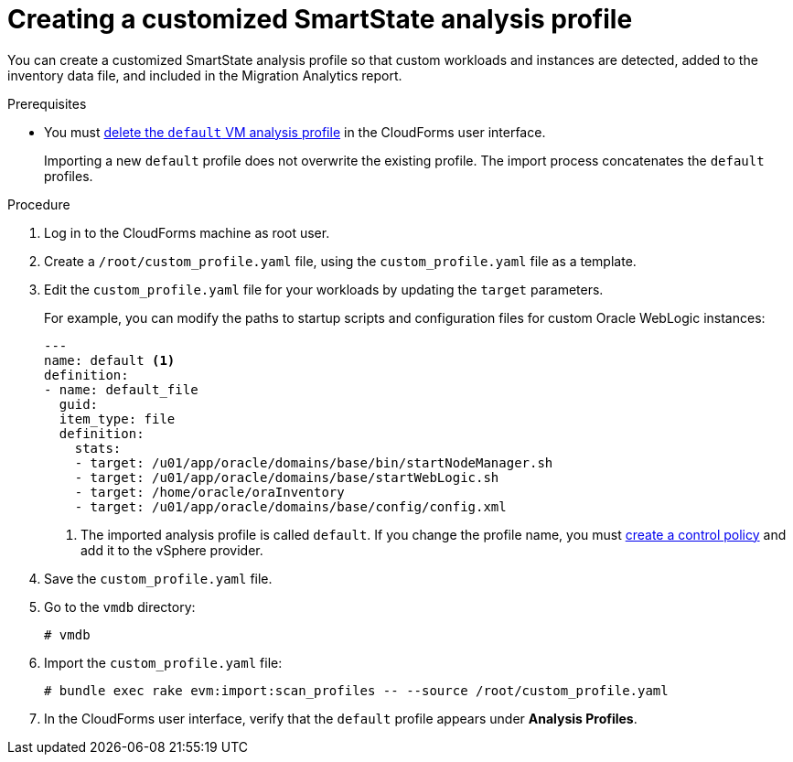 // Module included in the following assemblies:
// doc-Migration_Analytics_Guide/cfme/master.adoc
[id='Importing-a-customized-smartstate-analysis-profile_{context}']
= Creating a customized SmartState analysis profile

You can create a customized SmartState analysis profile so that custom workloads and instances are detected, added to the inventory data file, and included in the Migration Analytics report.

.Prerequisites

* You must link:https://access.redhat.com/documentation/en-us/red_hat_cloudforms/5.0/html-single/general_configuration/index#editing-an-analysis-profile[delete the `default` VM analysis profile] in the CloudForms user interface.
+
Importing a new `default` profile does not overwrite the existing profile. The import process concatenates the `default` profiles.

.Procedure

. Log in to the CloudForms machine as root user.
. Create a `/root/custom_profile.yaml` file, using the `custom_profile.yaml` file as a template.
. Edit the `custom_profile.yaml` file for your workloads by updating the `target` parameters.
+
For example, you can modify the paths to startup scripts and configuration files for custom Oracle WebLogic instances:
+
[source,yaml]
----
---
name: default <1>
definition:
- name: default_file
  guid:
  item_type: file
  definition:
    stats:
    - target: /u01/app/oracle/domains/base/bin/startNodeManager.sh
    - target: /u01/app/oracle/domains/base/startWebLogic.sh
    - target: /home/oracle/oraInventory
    - target: /u01/app/oracle/domains/base/config/config.xml
----
<1> The imported analysis profile is called `default`. If you change the profile name, you must link:https://access.redhat.com/documentation/en-us/red_hat_cloudforms/5.0/html-single/assigning_a_custom_analysis_profile_to_a_virtual_machine/index#create-vm-control-policy[create a control policy] and add it to the vSphere provider.

. Save the `custom_profile.yaml` file.

. Go to the `vmdb` directory:
+
----
# vmdb
----

. Import the `custom_profile.yaml` file:
+
----
# bundle exec rake evm:import:scan_profiles -- --source /root/custom_profile.yaml
----

. In the CloudForms user interface, verify that the `default` profile appears under *Analysis Profiles*.
